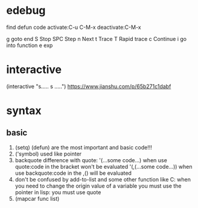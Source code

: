 * edebug
find defun code
activate:C-u C-M-x
deactivate:C-M-x

g goto end
S Stop
SPC Step
n Next
t Trace
T Rapid trace
c Continue
i go into function
e exp

* interactive
(interactive "s..... \n s .....\n")
https://www.jianshu.com/p/65b271c1dabf



* syntax
** basic
1. (setq) (defun) are the most important and basic code!!!
2. ('symbol) used like pointer
3. backquote difference with quote:
   '(...some code...)
   when use quote:code in the bracket won't be evaluated
   '(,(...some code...))
   when use backquote:code in the ,() will be evaluated
4. don't be confused by add-to-list and some other function
   like C:
   when you need to change the origin value of a variable
   you must use the pointer
   in lisp: you must use quote
5. (mapcar func list)


